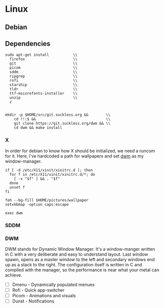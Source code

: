 :properties:
:header-args: :results silent
:end:
* Linux

** Debian

** Dependencies

#+begin_src shell :tangle (linux "~/deps.sh")
sudo apt-get install           \\
  firefox                      \\
  git                          \\
  picom                        \\
  sddm                         \\
  ripgrep                      \\
  rofi                         \\
  starship                     \\
  tldr                         \\
  ttf-mscorefonts-installer    \\
  unzip                        \\
  z


mkdir -p $HOME/src/git.suckless.org &&        \\
    cd !!:$ &&                                \\
    git clone https://git.suckless.org/dwm && \\
    cd dwm && make install
#+end_src

*** X

In order for debian to know how X should be initialized, we need a
runcom for it. Here, I've hardcoded a path for wallpapers and set [[https://dwm.suckless.org][dwm]]
as my window-manager.
#+begin_src shell :tangle (linux "~/.xinitrc")
if [ -d /etc/X11/xinit/xinitrc.d ]; then
  for f in /etc/X11/xinit/xinitrc.d/*; do
    [ -x "$f" ] && . "$f"
  done
  unset f
fi

feh --bg-fill $HOME/pictures/wallpaper
setxkbmap -option caps:escape

exec dwm
#+end_src

*** SDDM


  
*** DWM

DWM stands for Dynamic Window Manager. It's a window-manger written in
C with a very deliberate and easy to understand layout. Last window
spawn, opens as a master window to the left and secondary windows end
up as a stack to the right. The configuration itself is written in C
and compiled with the manager, so the performance is near what your
metal can achieve.

- [ ] Dmenu - Dynamically populated menues
- [ ] Rofi     - Quick app-switcher
- [ ] Picom - Animations and visuals
- [ ] Dunst  - Notifications
